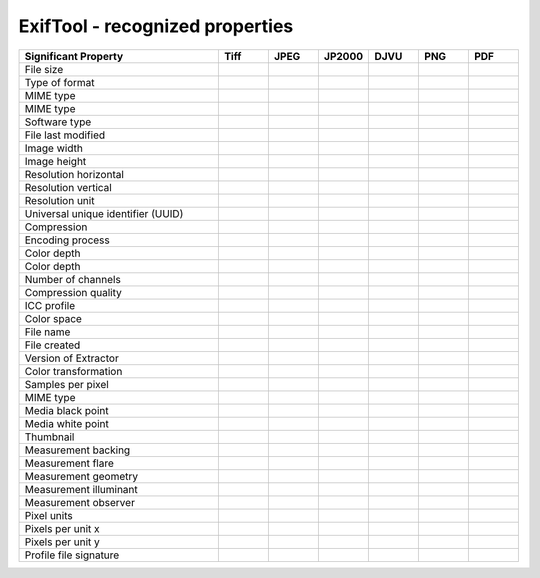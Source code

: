 .. _exiftool_recognized_properties:

ExifTool - recognized properties
~~~~~~~~~~~~~~~~~~~~~~~~~~~~~~~~~~~~~~~~~~~~~~~~~~~~~~~~~~~~~~~~~~~~~~~~~~~~~~~~~~~~~~~~~~


.. list-table::
   :header-rows: 1
   :widths: 40 10 10 10 10 10 10

   * - Significant Property
     - Tiff
     - JPEG
     - JP2000
     - DJVU
     - PNG
     - PDF

   * - File size
     - 
     - 
     - 
     - 
     - 
     - 

   * - Type of format
     - 
     - 
     - 
     - 
     - 
     - 

   * - MIME type
     - 
     - 
     - 
     - 
     - 
     - 

   * - MIME type
     - 
     - 
     - 
     - 
     - 
     - 

   * - Software type
     - 
     - 
     - 
     - 
     - 
     - 

   * - File last modified
     - 
     - 
     - 
     - 
     - 
     - 

   * - Image width
     - 
     - 
     - 
     - 
     - 
     - 

   * - Image height
     - 
     - 
     - 
     - 
     - 
     - 

   * - Resolution horizontal
     - 
     - 
     - 
     - 
     - 
     - 

   * - Resolution vertical
     - 
     - 
     - 
     - 
     - 
     - 

   * - Resolution unit
     - 
     - 
     - 
     - 
     - 
     - 

   * - Universal unique identifier (UUID)
     - 
     - 
     - 
     - 
     - 
     - 

   * - Compression
     - 
     - 
     - 
     - 
     - 
     - 

   * - Encoding process
     - 
     - 
     - 
     - 
     - 
     - 

   * - Color depth
     - 
     - 
     - 
     - 
     - 
     - 

   * - Color depth
     - 
     - 
     - 
     - 
     - 
     - 

   * - Number of channels
     - 
     - 
     - 
     - 
     - 
     - 

   * - Compression quality
     - 
     - 
     - 
     - 
     - 
     - 

   * - ICC profile
     - 
     - 
     - 
     - 
     - 
     - 

   * - Color space
     - 
     - 
     - 
     - 
     - 
     - 

   * - File name
     - 
     - 
     - 
     - 
     - 
     - 

   * - File created
     - 
     - 
     - 
     - 
     - 
     - 

   * - Version of Extractor
     - 
     - 
     - 
     - 
     - 
     - 

   * - Color transformation
     - 
     - 
     - 
     - 
     - 
     - 

   * - Samples per pixel
     - 
     - 
     - 
     - 
     - 
     - 

   * - MIME type
     - 
     - 
     - 
     - 
     - 
     - 

   * - Media black point
     - 
     - 
     - 
     - 
     - 
     - 

   * - Media white point
     - 
     - 
     - 
     - 
     - 
     - 

   * - Thumbnail
     - 
     - 
     - 
     - 
     - 
     - 

   * - Measurement backing
     - 
     - 
     - 
     - 
     - 
     - 

   * - Measurement flare
     - 
     - 
     - 
     - 
     - 
     - 

   * - Measurement geometry
     - 
     - 
     - 
     - 
     - 
     - 

   * - Measurement illuminant
     - 
     - 
     - 
     - 
     - 
     - 

   * - Measurement observer
     - 
     - 
     - 
     - 
     - 
     - 

   * - Pixel units
     - 
     - 
     - 
     - 
     - 
     - 

   * - Pixels per unit x
     - 
     - 
     - 
     - 
     - 
     - 

   * - Pixels per unit y
     - 
     - 
     - 
     - 
     - 
     - 

   * - Profile file signature
     - 
     - 
     - 
     - 
     - 
     - 

